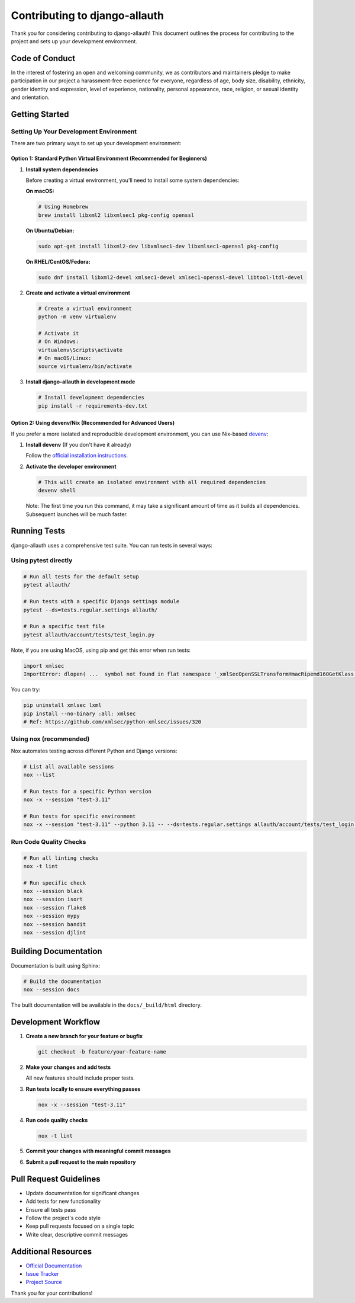 Contributing to django-allauth
==============================

.. begin-contributing

Thank you for considering contributing to django-allauth! This document outlines the process for contributing to the project and sets up your development environment.

Code of Conduct
---------------

In the interest of fostering an open and welcoming community, we as contributors and maintainers pledge to make participation in our project a harassment-free experience for everyone, regardless of age, body size, disability, ethnicity, gender identity and expression, level of experience, nationality, personal appearance, race, religion, or sexual identity and orientation.

Getting Started
---------------

Setting Up Your Development Environment
~~~~~~~~~~~~~~~~~~~~~~~~~~~~~~~~~~~~~~~

There are two primary ways to set up your development environment:

Option 1: Standard Python Virtual Environment (Recommended for Beginners)
^^^^^^^^^^^^^^^^^^^^^^^^^^^^^^^^^^^^^^^^^^^^^^^^^^^^^^^^^^^^^^^^^^^^^^^^^

1. **Install system dependencies**

   Before creating a virtual environment, you'll need to install some system dependencies:

   **On macOS:**

   .. code-block:: bash

      # Using Homebrew
      brew install libxml2 libxmlsec1 pkg-config openssl

   **On Ubuntu/Debian:**

   .. code-block:: bash

      sudo apt-get install libxml2-dev libxmlsec1-dev libxmlsec1-openssl pkg-config

   **On RHEL/CentOS/Fedora:**

   .. code-block:: bash

      sudo dnf install libxml2-devel xmlsec1-devel xmlsec1-openssl-devel libtool-ltdl-devel

2. **Create and activate a virtual environment**

   .. code-block:: bash

      # Create a virtual environment
      python -m venv virtualenv

      # Activate it
      # On Windows:
      virtualenv\Scripts\activate
      # On macOS/Linux:
      source virtualenv/bin/activate

3. **Install django-allauth in development mode**

   .. code-block:: bash

      # Install development dependencies
      pip install -r requirements-dev.txt

Option 2: Using devenv/Nix (Recommended for Advanced Users)
^^^^^^^^^^^^^^^^^^^^^^^^^^^^^^^^^^^^^^^^^^^^^^^^^^^^^^^^^^^

If you prefer a more isolated and reproducible development environment, you can use Nix-based `devenv <https://devenv.sh>`_:

1. **Install devenv** (If you don't have it already)

   Follow the `official installation instructions <https://devenv.sh/getting-started/>`_.

2. **Activate the developer environment**

   .. code-block:: bash

      # This will create an isolated environment with all required dependencies
      devenv shell

   Note: The first time you run this command, it may take a significant amount of time as it builds all dependencies. Subsequent launches will be much faster.


Running Tests
-------------

django-allauth uses a comprehensive test suite. You can run tests in several ways:

Using pytest directly
~~~~~~~~~~~~~~~~~~~~~

.. code-block:: bash

   # Run all tests for the default setup
   pytest allauth/

   # Run tests with a specific Django settings module
   pytest --ds=tests.regular.settings allauth/

   # Run a specific test file
   pytest allauth/account/tests/test_login.py

Note, if you are using MacOS, using pip and get this error when run tests:

.. code-block:: bash

   import xmlsec
   ImportError: dlopen( ...  symbol not found in flat namespace '_xmlSecOpenSSLTransformHmacRipemd160GetKlass')

You can try:

.. code-block:: bash

   pip uninstall xmlsec lxml
   pip install --no-binary :all: xmlsec
   # Ref: https://github.com/xmlsec/python-xmlsec/issues/320

Using nox (recommended)
~~~~~~~~~~~~~~~~~~~~~~~

Nox automates testing across different Python and Django versions:

.. code-block:: bash

   # List all available sessions
   nox --list

   # Run tests for a specific Python version
   nox -x --session "test-3.11"

   # Run tests for specific environment
   nox -x --session "test-3.11" --python 3.11 -- --ds=tests.regular.settings allauth/account/tests/test_login.py

Run Code Quality Checks
~~~~~~~~~~~~~~~~~~~~~~~

.. code-block:: bash

   # Run all linting checks
   nox -t lint

   # Run specific check
   nox --session black
   nox --session isort
   nox --session flake8
   nox --session mypy
   nox --session bandit
   nox --session djlint

Building Documentation
----------------------

Documentation is built using Sphinx:

.. code-block:: bash

   # Build the documentation
   nox --session docs

The built documentation will be available in the ``docs/_build/html`` directory.

Development Workflow
--------------------

1. **Create a new branch for your feature or bugfix**

   .. code-block:: bash

      git checkout -b feature/your-feature-name

2. **Make your changes and add tests**

   All new features should include proper tests.

3. **Run tests locally to ensure everything passes**

   .. code-block:: bash

      nox -x --session "test-3.11"

4. **Run code quality checks**

   .. code-block:: bash

      nox -t lint

5. **Commit your changes with meaningful commit messages**

6. **Submit a pull request to the main repository**

Pull Request Guidelines
-----------------------

- Update documentation for significant changes
- Add tests for new functionality
- Ensure all tests pass
- Follow the project's code style
- Keep pull requests focused on a single topic
- Write clear, descriptive commit messages

Additional Resources
--------------------

- `Official Documentation <https://docs.allauth.org/en/latest/>`_
- `Issue Tracker <https://codeberg.org/allauth/django-allauth/issues>`_
- `Project Source <https://codeberg.org/allauth/django-allauth>`_

Thank you for your contributions!

.. end-contributing
